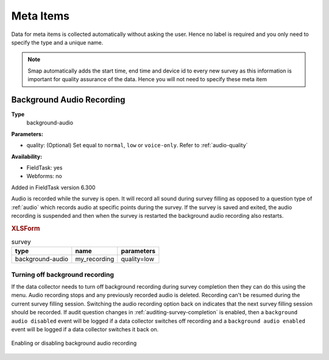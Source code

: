 .. _meta_items:

Meta Items
==========

Data for meta items is collected automatically without asking the user.  Hence no label is required and you 
only need to specify the type and a unique name.  

.. note::

  Smap automatically adds the start time, end time and device id 
  to every new survey as this information is important for quality assurance of the data. Hence
  you will not need to specify these meta item	
  
.. csv-table:: Meta Items:
  :width: 50
  :widths: 10,40
  :header-rows: 1
  :file: tables/meta.csv

.. _background-audio-recording:

Background Audio Recording
--------------------------

**Type**
  background-audio

**Parameters:**

*  quality:   (Optional) Set equal to ``normal``, ``low`` or ``voice-only``. Refer to :ref:`audio-quality`

**Availability:**

*  FieldTask: yes
*  Webforms:  no

Added in FieldTask version 6.300

Audio is recorded while the survey is open.  It will record all sound during survey filling as opposed to a question type of :ref:`audio` which records audio at specific points during the survey.  If the survey is saved and exited, the audio recording is suspended and then when the survey is restarted the background audio recording also restarts.

.. rubric:: XLSForm

.. csv-table:: survey
  :header: type, name, parameters

  background-audio, my_recording, quality=low


.. warning:

  Ethical and legal considerations need to be considered before enabling background audio recording.

Turning off background recording
++++++++++++++++++++++++++++++++

If the data collector needs to turn off background recording during survey completion then they can do this using the menu.  Audio recording stops and any previously recorded audio is deleted. Recording can't be resumed during the current survey filling session. Switching the audio recording option back on indicates that the next survey filling session should be recorded. If audit question changes in :ref:`auditing-survey-completion` is enabled, then a ``background audio disabled`` event will be logged if a data collector switches off recording and a ``background audio enabled`` event will be logged if a data collector switches it back on.

.. figure::  _images/meta.jpg
   :align: center
   :width: 300px
   :alt: Shows the screen when a survey is beign completed and the user has selected the menu option. A checkbox to enable or disable background audio is shown

   Enabling or disabling background audio recording
